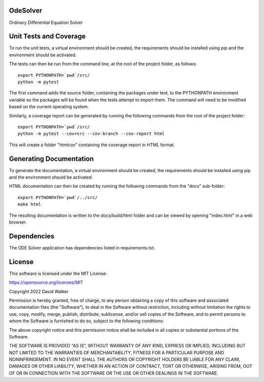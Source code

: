.. image:: https://github.com/davewalker5/OdeSolver/workflows/Python%20CI%20Build/badge.svg
    :target: https://github.com/davewalker5/OdeSolver/actions
    :alt: Build Status

.. image:: https://codecov.io/gh/davewalker5/OdeSolver/branch/main/graph/badge.svg?token=U86UFDVD5S
    :target: https://codecov.io/gh/davewalker5/OdeSolver
    :alt: Coverage

.. image:: https://sonarcloud.io/api/project_badges/measure?project=davewalker5_OdeSolver&metric=alert_status
    :target: https://sonarcloud.io/summary/new_code?id=davewalker5_OdeSolver
    :alt: Quality Gate

.. image:: https://img.shields.io/github/issues/davewalker5/OdeSolver
    :target: https://github.com/davewalker5/OdeSolver/issues
    :alt: GitHub issues

.. image:: https://img.shields.io/github/v/release/davewalker5/OdeSolver.svg?include_prereleases
    :target: https://github.com/davewalker5/OdeSolver/releases
    :alt: Releases

.. image:: https://img.shields.io/badge/License-mit-blue.svg
    :target: https://github.com/davewalker5/OdeSolver/blob/main/LICENSE
    :alt: License

.. image:: https://img.shields.io/badge/language-python-blue.svg
    :target: https://www.python.org
    :alt: Language

.. image:: https://img.shields.io/github/languages/code-size/davewalker5/OdeSolver
    :target: https://github.com/davewalker5/OdeSolver/
    :alt: GitHub code size in bytes


OdeSolver
=========

Ordinary Differential Equation Solver


Unit Tests and Coverage
=======================

To run the unit tests, a virtual environment should be created, the requirements should be installed using pip and the
environment should be activated.

The tests can then be run from the command line, at the root of the project folder, as follows:

::

    export PYTHONPATH=`pwd`/src/
    python -m pytest

The first command adds the source folder, containing the packages under test, to the PYTHONPATH environment
variable so the packages will be found when the tests attempt to import them. The command will need to be modified
based on the current operating system.

Similarly, a coverage report can be generated by running the following commands from the root of the project folder:

::

    export PYTHONPATH=`pwd`/src/
    python -m pytest --cov=src --cov-branch --cov-report html

This will create a folder "htmlcov" containing the coverage report in HTML format.


Generating Documentation
========================

To generate the documentation, a virtual environment should be created, the requirements should be installed
using pip and the environment should be activated.

HTML documentation can then be created by running the following commands from the "docs" sub-folder:

::

    export PYTHONPATH=`pwd`/../src/
    make html

The resulting documentation is written to the docs/build/html folder and can be viewed by opening "index.html" in a
web browser.


Dependencies
============

The ODE Solver application has dependencies listed in requirements.txt.


License
=======

This software is licensed under the MIT License:

https://opensource.org/licenses/MIT

Copyright 2022 David Walker

Permission is hereby granted, free of charge, to any person obtaining a copy of this software and associated
documentation files (the "Software"), to deal in the Software without restriction, including without limitation the
rights to use, copy, modify, merge, publish, distribute, sublicense, and/or sell copies of the Software, and to permit
persons to whom the Software is furnished to do so, subject to the following conditions:

The above copyright notice and this permission notice shall be included in all copies or substantial portions of the
Software.

THE SOFTWARE IS PROVIDED "AS IS", WITHOUT WARRANTY OF ANY KIND, EXPRESS OR IMPLIED, INCLUDING BUT NOT LIMITED TO THE
WARRANTIES OF MERCHANTABILITY, FITNESS FOR A PARTICULAR PURPOSE AND NONINFRINGEMENT. IN NO EVENT SHALL THE AUTHORS OR
COPYRIGHT HOLDERS BE LIABLE FOR ANY CLAIM, DAMAGES OR OTHER LIABILITY, WHETHER IN AN ACTION OF CONTRACT, TORT OR
OTHERWISE, ARISING FROM, OUT OF OR IN CONNECTION WITH THE SOFTWARE OR THE USE OR OTHER DEALINGS IN THE SOFTWARE.
